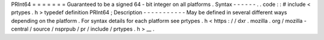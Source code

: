 PRInt64
=
=
=
=
=
=
=
Guaranteed
to
be
a
signed
64
-
bit
integer
on
all
platforms
.
Syntax
-
-
-
-
-
-
.
.
code
:
:
#
include
<
prtypes
.
h
>
typedef
definition
PRInt64
;
Description
-
-
-
-
-
-
-
-
-
-
-
May
be
defined
in
several
different
ways
depending
on
the
platform
.
For
syntax
details
for
each
platform
see
prtypes
.
h
<
https
:
/
/
dxr
.
mozilla
.
org
/
mozilla
-
central
/
source
/
nsprpub
/
pr
/
include
/
prtypes
.
h
>
__
.

